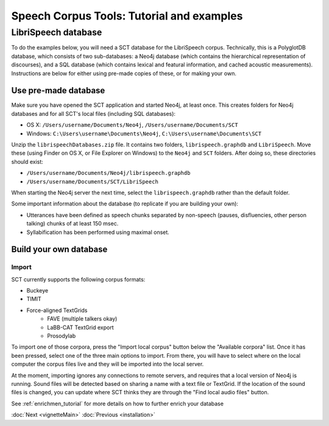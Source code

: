 .. _librispeech:

******************************************
Speech Corpus Tools: Tutorial and examples
******************************************

LibriSpeech database
####################

To do the examples below, you will need a SCT database for the LibriSpeech
corpus.  Technically, this is a PolyglotDB database, which consists of
two sub-databases: a Neo4j database (which contains the hierarchical
representation of discourses), and a SQL database (which contains lexical
and featural information, and cached acoustic measurements). Instructions
are below for either using pre-made copies of these, or for making your own.

Use pre-made database
*********************

Make sure you have opened the SCT application and started Neo4j, at least once.  This creates
folders for Neo4j databases and for all SCT's local files (including SQL databases):

* OS X: ``/Users/username/Documents/Neo4j``, ``/Users/username/Documents/SCT``
* Windows: ``C:\Users\username\Documents\Neo4j``, ``C:\Users\username\Documents\SCT``

Unzip the ``librispeechDatabases.zip`` file.  It contains two folders,
``librispeech.graphdb`` and ``LibriSpeech``. Move these (using Finder on
OS X, or File Explorer on Windows) to the ``Neo4j`` and ``SCT`` folders.
After doing so, these directories should exist:

* ``/Users/username/Documents/Neo4j/librispeech.graphdb``
* ``/Users/username/Documents/SCT/LibriSpeech``

When starting the Neo4j server the next time, select the ``librispeech.graphdb`` rather
than the default folder.

Some important information about the database (to replicate if you are building your own):

* Utterances have been defined as speech chunks separated by non-speech
  (pauses, disfluencies, other person talking) chunks of at least 150 msec.

* Syllabification has been performed using maximal onset.


Build your own database
***********************

Import
======

SCT currently supports the following corpus formats:

* Buckeye
* TIMIT
* Force-aligned TextGrids
    * FAVE (multiple talkers okay)
    * LaBB-CAT TextGrid export
    * Prosodylab


To import one of those corpora, press the "Import local corpus" button
below the "Available corpora" list.  Once it has been pressed, select one
of the three main options to import.  From there, you will have to select
where on the local computer the corpus files live and they will be imported
into the local server.

At the moment, importing ignores any connections to remote servers, and
requires that a local version of Neo4j is running.  Sound files will be detected
based on sharing a name with a text file or TextGrid.  If the location of the
sound files is changed, you can update where SCT thinks they are through the
"Find local audio files" button.

See :ref:`enrichmen_tutorial` for more details on how to further enrich your database


:doc:`Next <vignetteMain>`           :doc:`Previous <installation>`


